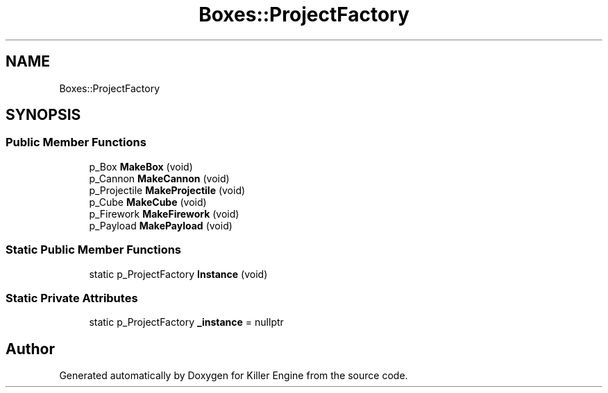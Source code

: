 .TH "Boxes::ProjectFactory" 3 "Sat Jun 15 2019" "Killer Engine" \" -*- nroff -*-
.ad l
.nh
.SH NAME
Boxes::ProjectFactory
.SH SYNOPSIS
.br
.PP
.SS "Public Member Functions"

.in +1c
.ti -1c
.RI "p_Box \fBMakeBox\fP (void)"
.br
.ti -1c
.RI "p_Cannon \fBMakeCannon\fP (void)"
.br
.ti -1c
.RI "p_Projectile \fBMakeProjectile\fP (void)"
.br
.ti -1c
.RI "p_Cube \fBMakeCube\fP (void)"
.br
.ti -1c
.RI "p_Firework \fBMakeFirework\fP (void)"
.br
.ti -1c
.RI "p_Payload \fBMakePayload\fP (void)"
.br
.in -1c
.SS "Static Public Member Functions"

.in +1c
.ti -1c
.RI "static p_ProjectFactory \fBInstance\fP (void)"
.br
.in -1c
.SS "Static Private Attributes"

.in +1c
.ti -1c
.RI "static p_ProjectFactory \fB_instance\fP = nullptr"
.br
.in -1c

.SH "Author"
.PP 
Generated automatically by Doxygen for Killer Engine from the source code\&.
